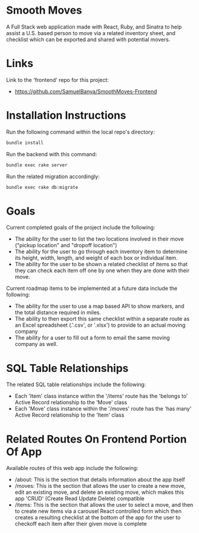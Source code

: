 
* Smooth Moves
A Full Stack web application made with React, Ruby, and Sinatra to help assist a U.S. based person to move via a related inventory sheet, and checklist which can be exported and shared with potential movers.

* Links
Link to the 'frontend' repo for this project:
- https://github.com/SamuelBanya/SmoothMoves-Frontend

* Installation Instructions
Run the following command within the local repo's directory:
#+begin_src bash
bundle install
#+end_src

Run the backend with this command:
#+begin_src bash
bundle exec rake server
#+end_src

Run the related migration accordingly:
#+begin_src bash
bundle exec rake db:migrate
#+end_src

* Goals
Current completed goals of the project include the following:
- The ability for the user to list the two locations involved in their move ("pickup location" and "dropoff location")
- The ability for the user to go through each inventory item to determine its height, width, length, and weight of each box or individual item.
- The ability for the user to be shown a related checklist of items so that they can check each item off one by one when they are done with their move.

Current roadmap items to be implemented at a future data include the following:
- The ability for the user to use a map based API to show markers, and the total distance required in miles.
- The ability to then export this same checklist within a separate route as an Excel spreadsheet (.'.csv', or '.xlsx') to provide to an actual moving company
- The ability for a user to fill out a form to email the same moving company as well.

* SQL Table Relationships
The related SQL table relationships include the following:
- Each 'Item' class instance within the '/items' route has the 'belongs to' Active Record relationship to the 'Move' class
- Each 'Move' class instance within the '/moves' route has the 'has many' Active Record relationship to the 'Item' class

* Related Routes On Frontend Portion Of App
Available routes of this web app include the following:
- /about: This is the section that details information about the app itself
- /moves: This is the section that allows the user to create a new move, edit an existing move, and delete an existing move, which makes this app 'CRUD' (Create Read Update Delete) compatible
- /items: This is the section that allows the user to select a move, and then to create new items via a carousel React controlled form which then creates a resulting checklist at the bottom of the app for the user to checkoff each item after their given move is complete
